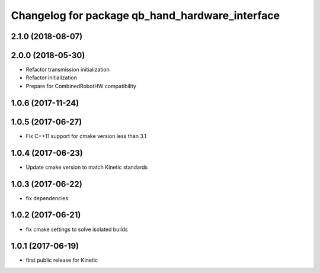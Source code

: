 ^^^^^^^^^^^^^^^^^^^^^^^^^^^^^^^^^^^^^^^^^^^^^^^^
Changelog for package qb_hand_hardware_interface
^^^^^^^^^^^^^^^^^^^^^^^^^^^^^^^^^^^^^^^^^^^^^^^^

2.1.0 (2018-08-07)
------------------

2.0.0 (2018-05-30)
------------------
* Refactor transmission initialization
* Refactor initialization
* Prepare for CombinedRobotHW compatibility

1.0.6 (2017-11-24)
------------------

1.0.5 (2017-06-27)
------------------
* Fix C++11 support for cmake version less than 3.1

1.0.4 (2017-06-23)
------------------
* Update cmake version to match Kinetic standards

1.0.3 (2017-06-22)
------------------
* fix dependencies

1.0.2 (2017-06-21)
------------------
* fix cmake settings to solve isolated builds

1.0.1 (2017-06-19)
------------------
* first public release for Kinetic
